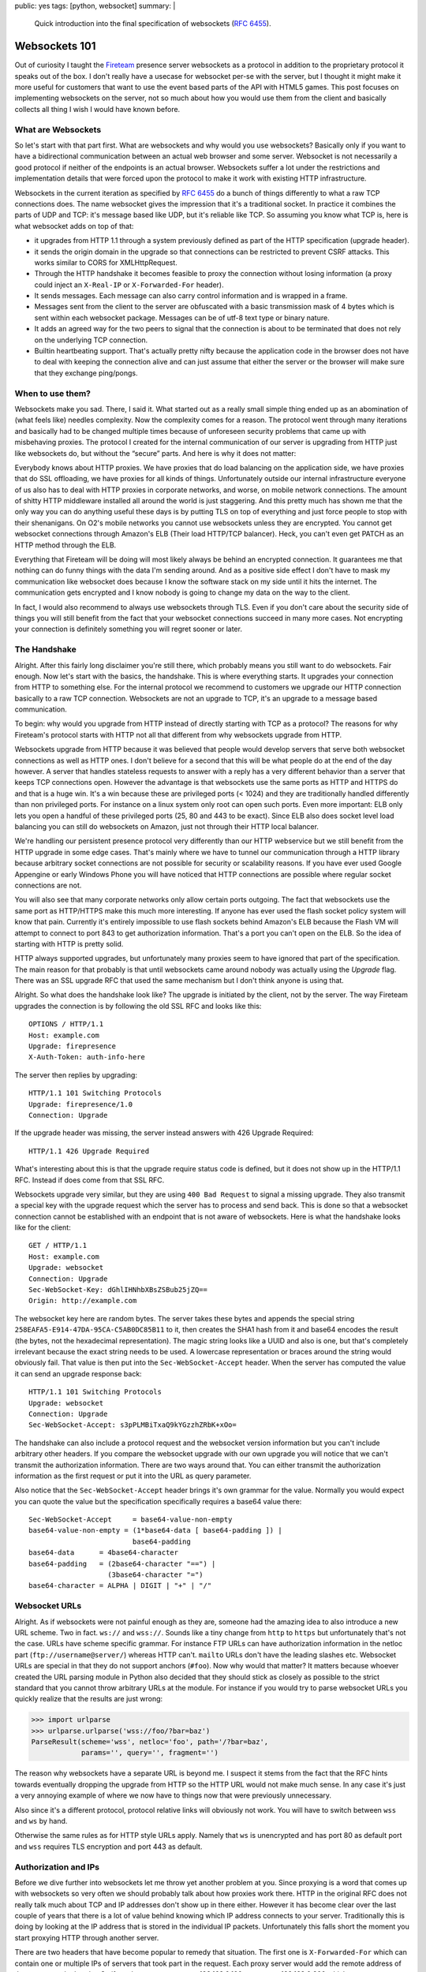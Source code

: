 public: yes
tags: [python, websocket]
summary: |
  Quick introduction into the final specification of websockets
  (:rfc:`6455`).

Websockets 101
==============

Out of curiosity I taught the `Fireteam <https://fireteam.net/>`_ presence
server websockets as a protocol in addition to the proprietary protocol it
speaks out of the box.  I don't really have a usecase for websocket per-se
with the server, but I thought it might make it more useful for
customers that want to use the event based parts of the API with HTML5
games.  This post focuses on implementing websockets on the server, not so
much about how you would use them from the client and basically collects
all thing I wish I would have known before.

What are Websockets
-------------------

So let's start with that part first.  What are websockets and why would
you use websockets?  Basically only if you want to have a bidirectional
communication between an actual web browser and some server.  Websocket is
not necessarily a good protocol if neither of the endpoints is an actual
browser.  Websockets suffer a lot under the restrictions and
implementation details that were forced upon the protocol to make it work
with existing HTTP infrastructure.

Websockets in the current iteration as specified by :rfc:`6455` do a bunch
of things differently to what a raw TCP connections does.  The name
websocket gives the impression that it's a traditional socket.  In
practice it combines the parts of UDP and TCP:  it's message based like
UDP, but it's reliable like TCP.  So assuming you know what TCP is, here
is what websocket adds on top of that:

-   it upgrades from HTTP 1.1 through a system previously defined as part
    of the HTTP specification (upgrade header).
-   it sends the origin domain in the upgrade so that connections can be
    restricted to prevent CSRF attacks.  This works similar to CORS for
    XMLHttpRequest.
-   Through the HTTP handshake it becomes feasible to proxy the connection
    without losing information (a proxy could inject an ``X-Real-IP`` or
    ``X-Forwarded-For`` header).
-   It sends messages.  Each message can also carry control information
    and is wrapped in a frame.
-   Messages sent from the client to the server are obfuscated with a
    basic transmission mask of 4 bytes which is sent within each websocket
    package.  Messages can be of utf-8 text type or binary nature.
-   It adds an agreed way for the two peers to signal that the connection
    is about to be terminated that does not rely on the underlying TCP
    connection.
-   Builtin heartbeating support.  That's actually pretty nifty because
    the application code in the browser does not have to deal with
    keeping the connection alive and can just assume that either the
    server or the browser will make sure that they exchange ping/pongs.

When to use them?
-----------------

Websockets make you sad.  There, I said it.  What started out as a really
small simple thing ended up as an abomination of (what feels like) needles
complexity.  Now the complexity comes for a reason.  The protocol went
through many iterations and basically had to be changed multiple times
because of unforeseen security problems that came up with misbehaving
proxies.  The protocol I created for the internal communication of our
server is upgrading from HTTP just like websockets do, but without the
“secure” parts.  And here is why it does not matter:

Everybody knows about HTTP proxies.  We have proxies that do load
balancing on the application side, we have proxies that do SSL offloading,
we have proxies for all kinds of things.  Unfortunately outside our
internal infrastructure everyone of us also has to deal with HTTP proxies
in corporate networks, and worse, on mobile network connections.  The
amount of shitty HTTP middleware installed all around the world is just
staggering.  And this pretty much has shown me that the only way you can
do anything useful these days is by putting TLS on top of everything and
just force people to stop with their shenanigans.  On O2's mobile networks
you cannot use websockets unless they are encrypted.  You cannot get
websocket connections through Amazon's ELB (Their load HTTP/TCP balancer).
Heck, you can't even get PATCH as an HTTP method through the ELB.

Everything that Fireteam will be doing will most likely always be behind
an encrypted connection.  It guarantees me that nothing can do funny
things with the data I'm sending around.  And as a positive side effect I
don't have to mask my communication like websocket does because I know the
software stack on my side until it hits the internet.  The communication
gets encrypted and I know nobody is going to change my data on the way to
the client.

In fact, I would also recommend to always use websockets through TLS.
Even if you don't care about the security side of things you will still
benefit from the fact that your websocket connections succeed in many more
cases.  Not encrypting your connection is definitely something you will
regret sooner or later.

The Handshake
-------------

Alright.  After this fairly long disclaimer you're still there, which
probably means you still want to do websockets.  Fair enough.  Now let's
start with the basics, the handshake.  This is where everything starts.
It upgrades your connection from HTTP to something else.  For the internal
protocol we recommend to customers we upgrade our HTTP connection
basically to a raw TCP connection.  Websockets are not an upgrade to TCP,
it's an upgrade to a message based communication.

To begin: why would you upgrade from HTTP instead of directly starting
with TCP as a protocol?  The reasons for why Fireteam's protocol starts
with HTTP not all that different from why websockets upgrade from HTTP.

Websockets upgrade from HTTP because it was believed that people would
develop servers that serve both websocket connections as well as HTTP
ones.  I don't believe for a second that this will be what people do at
the end of the day however.  A server that handles stateless requests to
answer with a reply has a very different behavior than a server that keeps
TCP connections open.  However the advantage is that websockets use the
same ports as HTTP and HTTPS do and that is a huge win.  It's a win
because these are privileged ports (< 1024) and they are traditionally
handled differently than non privileged ports.  For instance on a linux
system only root can open such ports.  Even more important: ELB only lets
you open a handful of these privileged ports (25, 80 and 443 to be exact).
Since ELB also does socket level load balancing you can still do
websockets on Amazon, just not through their HTTP local balancer.

We're handling our persistent presence protocol very differently than our
HTTP webservice but we still benefit from the HTTP upgrade in some edge
cases.  That's mainly where we have to tunnel our communication through a
HTTP library because arbitrary socket connections are not possible for
security or scalability reasons.  If you have ever used Google Appengine
or early Windows Phone you will have noticed that HTTP connections are
possible where regular socket connections are not.

You will also see that many corporate networks only allow certain ports
outgoing.  The fact that websockets use the same port as HTTP/HTTPS make
this much more interesting.  If anyone has ever used the flash socket
policy system will know that pain.  Currently it's entirely impossible to
use flash sockets behind Amazon's ELB because the Flash VM will attempt to
connect to port 843 to get authorization information.  That's a port you
can't open on the ELB.  So the idea of starting with HTTP is pretty solid.

HTTP always supported upgrades, but unfortunately many proxies seem to
have ignored that part of the specification.  The main reason for that
probably is that until websockets came around nobody was actually using
the `Upgrade` flag.  There was an SSL upgrade RFC that used the same
mechanism but I don't think anyone is using that.

Alright.  So what does the handshake look like?  The upgrade is initiated
by the client, not by the server.  The way Fireteam upgrades the
connection is by following the old SSL RFC and looks like this::

    OPTIONS / HTTP/1.1
    Host: example.com
    Upgrade: firepresence
    X-Auth-Token: auth-info-here

The server then replies by upgrading::

    HTTP/1.1 101 Switching Protocols
    Upgrade: firepresence/1.0
    Connection: Upgrade

If the upgrade header was missing, the server instead answers with 426
Upgrade Required::

    HTTP/1.1 426 Upgrade Required

What's interesting about this is that the upgrade require status code is
defined, but it does not show up in the HTTP/1.1 RFC.  Instead if does
come from that SSL RFC.

Websockets upgrade very similar, but they are using ``400 Bad Request`` to
signal a missing upgrade.  They also transmit a special key with the
upgrade request which the server has to process and send back.  This is
done so that a websocket connection cannot be established with an endpoint
that is not aware of websockets.  Here is what the handshake looks like
for the client::

    GET / HTTP/1.1
    Host: example.com
    Upgrade: websocket
    Connection: Upgrade
    Sec-WebSocket-Key: dGhlIHNhbXBsZSBub25jZQ==
    Origin: http://example.com

The websocket key here are random bytes.  The server takes these bytes and
appends the special string ``258EAFA5-E914-47DA-95CA-C5AB0DC85B11`` to it,
then creates the SHA1 hash from it and base64 encodes the result (the
bytes, not the hexadecimal representation).  The magic string looks like a
UUID and also is one, but that's completely irrelevant because the exact
string needs to be used.  A lowercase representation or braces around the
string would obviously fail.  That value is then put into the
``Sec-WebSocket-Accept`` header.  When the server has computed the value it
can send an upgrade response back::

    HTTP/1.1 101 Switching Protocols
    Upgrade: websocket
    Connection: Upgrade
    Sec-WebSocket-Accept: s3pPLMBiTxaQ9kYGzzhZRbK+xOo=

The handshake can also include a protocol request and the websocket
version information but you can't include arbitrary other headers.  If you
compare the websocket upgrade with our own upgrade you will notice that we
can't transmit the authorization information.  There are two ways around
that.  You can either transmit the authorization information as the first
request or put it into the URL as query parameter.

Also notice that the ``Sec-WebSocket-Accept`` header brings it's own
grammar for the value.  Normally you would expect you can quote the value
but the specification specifically requires a base64 value there::

    Sec-WebSocket-Accept     = base64-value-non-empty
    base64-value-non-empty = (1*base64-data [ base64-padding ]) |
                             base64-padding
    base64-data      = 4base64-character
    base64-padding   = (2base64-character "==") |
                       (3base64-character "=")
    base64-character = ALPHA | DIGIT | "+" | "/"

Websocket URLs
--------------

Alright.  As if websockets were not painful enough as they are, someone
had the amazing idea to also introduce a new URL scheme.  Two in fact.
``ws://`` and ``wss://``.  Sounds like a tiny change from ``http`` to
``https`` but unfortunately that's not the case.  URLs have scheme
specific grammar.  For instance FTP URLs can have authorization
information in the netloc part (``ftp://username@server/``) whereas HTTP
can't.  ``mailto`` URLs don't have the leading slashes etc.  Websocket
URLs are special in that they do not support anchors (``#foo``).  Now why
would that matter?  It matters because whoever created the URL parsing
module in Python also decided that they should stick as closely as
possible to the strict standard that you cannot throw arbitrary URLs at
the module.  For instance if you would try to parse websocket URLs you
quickly realize that the results are just wrong:

.. sourcecode:: pycon

    >>> import urlparse
    >>> urlparse.urlparse('wss://foo/?bar=baz')
    ParseResult(scheme='wss', netloc='foo', path='/?bar=baz',
                params='', query='', fragment='')

The reason why websockets have a separate URL is beyond me.  I suspect it
stems from the fact that the RFC hints towards eventually dropping the
upgrade from HTTP so the HTTP URL would not make much sense.  In any case
it's just a very annoying example of where we now have to things now that
were previously unnecessary.

Also since it's a different protocol, protocol relative links will
obviously not work.  You will have to switch between ``wss`` and ``ws`` by
hand.

Otherwise the same rules as for HTTP style URLs apply.  Namely that ``ws``
is unencrypted and has port 80 as default port and ``wss`` requires TLS
encryption and port 443 as default.

Authorization and IPs
---------------------

Before we dive further into websockets let me throw yet another problem at
you.  Since proxying is a word that comes up with websockets so very often
we should probably talk about how proxies work there.  HTTP in the
original RFC does not really talk much about TCP and IP addresses don't
show up in there either.  However it has become clear over the last couple
of years that there is a lot of value behind knowing which IP address
connects to your server.  Traditionally this is doing by looking at the IP
address that is stored in the individual IP packets.  Unfortunately this
falls short the moment you start proxying HTTP through another server.

There are two headers that have become popular to remedy that situation.
The first one is ``X-Forwarded-For`` which can contain one or multiple IPs
of servers that took part in the request.  Each proxy server would add the
remote address of the request to the header.  So if you have a user agent
at 192.168.0.100 connect to 192.168.0.200 which acts as a proxy for
192.168.0.201 you end up with an ``X-Forwarded-For`` of ``192.168.0.100``.
Bring in yet another proxy server that one would append it's own IP
address to that list.

Now there has to be a limit to this.  Usually what you do is you configure
the first HTTP server to reject any already set ``X-Forwarded-For``
headers or users can just use a browser extension or a proxy to inject a
forged value in there.  And people do that.  I remember that people did
exactly that to get American streaming content available in Europe by just
injecting an American IP into that header.

With websockets it's worse.  Odds are that your frontend proxy is doing
TCP level proxying.  If it would be doing HTTP level load balancing and
it would understand the ``Upgrade`` header it you could make it inject an
``X-Forwarded-For`` header and then read that on the server.  However
Amazon's ELB as mentioned only works with websockets if you set it to TCP
level proxying for instance.  And with that you lose your remote address.
Maybe not a problem for you, it definitely is a problem for us.  Now I
know that protocols exists to inform a peer about the IP address on the
other side of a proxy connection, but ELB does not speak it so it's a
rather uninteresting thing for me.

The way our server works is pretty similar to how the node.js juggernaut
server used to work.  You connect to a presence server that holds your
socket connection open and acts as a central hub that uses other means to
communicate with backend services.  We have a pretty lightweight server
and we don't want to make it too complicated to authorize requests against
it.  Namely we don't want to implement OAuth a second time for that server
when we already use it for the strictly request/response based webservice
infrastructure.

The trick we use for that is that we let a user authorize against the
webservice infrastructure through OAuth and then call an endpoint that
gives you a ticket that is valid for a few seconds.  That ticket is stored
in redis.  It contains your account ID and a few important internal
attributes, but we also store the IP on it which you used at the time the
ticket was generated.

With that ticket you go to the presence server and redeem it.  The
presence server only needs to connect to redis and check if such a ticket
exist and delete it.  Since we already use redis anyways in that server
it's a pretty simple undertaking.  We obviously assume here that nobody
takes the ticket between IP addresses.  We can't gurantee that this does
not happen but we don't care about the implications either.  Someone could
obviously create the ticket through a VPN and then disable the VPN
connection when it's time to connect to the presence server.  But to be
honest: I don't care.  It's as far as I am concerned, no security problem.

In theory the spec says you can also use any of the HTTP authorization
systems (basic auth, cookies etc.) but since you can't customize the
headers with the JavaScript API that are being sent with the handshake you
are basically very limited to implicit auth or auth through one of the
first requests / URL based.

Framing
-------

Now that we know how we can connect to the websocket server, how to
upgrade to the websocket protocol and how authorization can be handled
without losing the IP address information even if we do TCP level load
balancing.  The next thing you have to know is how websocket transfer
works.  As mentioned earlier websocket is not a stream based protocol like
TCP, it's message based.  What's the difference?  With TCP you send bytes
around and have to make sure (for the most part) that you can figure out
the end of a message.  Our own protocol makes this very easy because we
send full JSON objects around which are self terminating.  For naive JSON
parsers (like the one in the Python standard library) that cannot parse of
a stream we also add a newline at the end and ensure that all newlines in
JSON strings are escaped.  So you can just read to the newline and then
hand that line to the JSON parser.

Websockets makes this easier because it puts a frame around everything.
Upside: easier to handle from the JavaScript side, downside: much harder
to handle on the server side because you now need to wrap everything in
frames.

So let's have a look first how the frames are defined.  This is what the
RFC provides us with::

     +-+-+-+-+-------+-+-------------+-------------------------------+
      0                   1                   2                   3
      0 1 2 3 4 5 6 7 8 9 0 1 2 3 4 5 6 7 8 9 0 1 2 3 4 5 6 7 8 9 0 1
     +-+-+-+-+-------+-+-------------+-------------------------------+
     |F|R|R|R| opcode|M| Payload len |    Extended payload length    |
     |I|S|S|S|  (4)  |A|     (7)     |             (16/64)           |
     |N|V|V|V|       |S|             |   (if payload len==126/127)   |
     | |1|2|3|       |K|             |                               |
     +-+-+-+-+-------+-+-------------+ - - - - - - - - - - - - - - - +
     |     Extended payload length continued, if payload len == 127  |
     + - - - - - - - - - - - - - - - +-------------------------------+
     |                               | Masking-key, if MASK set to 1 |
     +-------------------------------+-------------------------------+
     | Masking-key (continued)       |          Payload Data         |
     +-------------------------------- - - - - - - - - - - - - - - - +
     :                     Payload Data continued ...                :
     + - - - - - - - - - - - - - - - - - - - - - - - - - - - - - - - +
     |                     Payload Data continued ...                |
     +---------------------------------------------------------------+

Good news first:  as of the websocket version specified by the RFC it's
only a header in front of each packet.  The bad news is that it's a rather
complex header and it has the frighting word “mask” in it.  Here are the
individual parts explained:

-   ``fin`` (*1 bit*): indicates if this frame is the final frame that
    makes up the message.  Most of the time the message fits into a
    single frame and this bit will always be set.  Experiments show that
    Firefox makes a second frame after 32K however.
-   ``rsv1``, ``rsv2``, ``rsv3`` (*1 bit each*): it wouldn't be a proper
    protocol if it did not include reserved bits.  As of right now, they
    are unused.
-   ``opcode`` (*4 bits*): the opcode.  Mainly says what the frame
    represents.  The following values are currently in use:

    | ``0x00``: this frame continues the payload from the last.
    | ``0x01``: this frame includes utf-8 text data.
    | ``0x02``: this frame includes binary data.
    | ``0x08``: this frame terminates the connection.
    | ``0x09``: this frame is a ping.
    | ``0x10``: this frame is a pong.

    (As you can see, there are enough values unused, they are reserved for
    future usage).

-   ``mask`` (*1 bit*): indicates if the connection is masked.  As it
    stands right now, every message from client to server *must be masked*
    and the spec wants to to terminate the connection if it's unmasked.

-   ``payload_len`` (*7 bits*): the length of the payload.  7 bits is not
    enough?  Of course not.  Websocket frames come in the following length
    brackets:

    0-125 mean the payload is that long.  126 means that the following two
    bytes indicate the length, 127 means the next 8 bytes indicate the
    length.  So it comes in ~7bit, 16bit and 64bit.  I don't even have
    words for this.  My browser fragments off after 32K of payload
    anyways, when would I ever send a package of 64bit size (oh well, the
    most significant bit must be null at least)?  32bit would have been
    plenty but oh well.  This also means there is more than one way to
    represent the length but the spec is very clear about only using the
    shortest possible way to define the length of a frame.

-   ``masking-key`` (*32 bits*): if the mask bit is set (and trust me, it
    is if you write for the server side) you can read for unsigned bytes
    here which are used to xor the payload with.  It's used to ensure that
    shitty proxies cannot be abused by attackers from the client side.

-   ``payload``: the actual data and most likely masked.  The length of
    this is the length of the ``payload_len``.

Why websockets are frame based and not stream based?  Probably because
JavaScript lacks the tools to deal with stream data.  Personally I take a
stream based socket over a frame based one every day because if I really
need frames, I can express them on top of a stream ones easily.

Data Frames
-----------

Let's start talking about the data on the frames.  As mentioned before the
data can be fragmented into multiple frames.  The first frame that
transmits the data has a opcode on it that indicates what sort of data is
being transmitted.  This is only really necessary because JavaScript has
pretty much nonexisting support for binary data at the time the
specification was started and now we have to live with it.  ``0x01``
indicates utf-8 encoded text data, ``0x02`` is binary data.  Most people
will transmit JSON over that thing anyways in which case you probably want
to chose the text opcode.  When you emit binary data it will be
represented in a browser specific ``Blob`` object.

Fragmentation and Masking
-------------------------

Ah, the best part.  Payload data can be split up into multiple individual
frames.  The receiving end is supposed to buffer them up until the ``fin``
but is set.  So you can transmit the string ``Hello World`` in 11 packages
of 6 (header length) + 1 byte each if that's what floats your boat.
However fragmentation is not allowed for control packages.  However
the specification wants you to be able to handle interleaved control
frames.  You know in case TCP packages arrive in arbitrary order :-/.

The logic for joining frames is roughly this:  receive first frame,
remember opcode, concatenate frame payload together until the ``fin`` bit
is set.  Assert that the opcode for each package is zero.

The reason for fragmentation supposedly that you can generate bits and
pieces of information on the server and send them to the client to buffer
up instead of the server and vice versa.  It's annoying to handle on both
client and server but I can see how it makes it easier for a JavaScript
programmer to handle.  The dirty bits of the transport protocol are
entirely hidden away.  Since the server's native protocol was entirely
based on the concept of streaming JSON there is zero value in the
messages.  I suppose that will be a common thing for people adding
websocket support to servers that previously spoke some other protocol on
top of TCP.

But when dealing with the payload we not only have to concatenate frames
together, we also have to unmask them.  The unmasking is pretty simple
once you have the mask key:

.. sourcecode:: c

    uint8_t payload[payload_len];
    read_bytes(payload, payload_len);
    for (i = 0; i < payload_len; i++)
        payload[i] ^= mask[i % 4];

Masking is the best part because it makes debugging so incredible fun.

Why is there masking at all?  Because apparently there is enough broken
infrastructure out there that lets the upgrade header go through and then
handles the rest of the connection as a second HTTP request which it then
stuffs into the cache.  I have no words for this.  In any case, the
defense against that is basically a strong 32bit random number as masking
key.  Or you know… use TLS and don't use shitty proxies.

In the case of our proprietary protocol that's not even a problem because
we only allow JSON requests.  As such if you would attempt to attempt to
submit a HTTP request in place of a JSON payload the server would respond
with a generic error message which is not very useful attacking purposes.
But really… use TLS and don't use shitty proxies.

Heartbeating
------------

Heartbeating is useful, I can agree with that.  First of all certain
things (like ELB \\o/) will terminate idle connections, secondly is it not
possible for the receiving side to see if the remote side terminated.
Only at the next send would you realize that something went wrong.  With
websockets you can send the ping opcode at any time to ask the other side
to pong.  Pings can be sent whenever an endpoint thinks it should and a
pong is sent “as soon as is practical”.  Someone also decided that
something like ping and pong are too simple so they were “improved” so
that they can carry application data and if you pong you have to send the
payload of the ping back.  Sounds easy enough to implement but this
actually can make it fairly annoying to deal with because now there is
something you have to remember from a ping to a pong (and that application
data an be up to 125 bytes).

Since you can't send pings/pongs yourself anyways from JavaScript I chose
to ignore the application data part for the moment until I find a browser
that actually sends something there.  (If it does, I will be very sad and
complain loudly on Twitter)

Closing the Connection
----------------------

Lastly: closing connections.  Now to go with the rest of the pattern
websocket rolls its own thing here.  In theory a TCP disconnect should
work as well but it looks like that at least Firefox just reconnects on
connection drop.  Instead a connection is terminated by sending the close
opcode (``0x08``).  There the pattern seems to be to exchange close
opcodes first and then let the server shut down.  The client is supposed
to give the server some time to close the connection before attempting to
do that on its own.  The close can also signal why it terminated the
connection.  The lazy person I am I just did not care and just close.
Important however is that you do send the opcode around, otherwise at
least Firefox will not really believe that you closed the connection.

It should be said that the specification does not introduce a close opcode
just because to make the protocol more complex.  It does have actual use
in that it makes the disconnect more reliable.  Anyone that ever had to
deal with TCP disconnects will know that this can be a somewhat tricky
thing to do and behaves differently on different environments.  That being
said, I don't believe that websocket implementations will get disconnects
right either which now leaves developers on both sides hope that the
implementation is correct.  It's too far from TCP that you could fix the
problem yourself if you are programmer that writes the client-side
implementation.

Browser Differences
-------------------

There are also differences between how browsers respond to websockets.
For instance if you do not provide an application level protocol with
Chrome but the server emits the ``Sec-WebSocket-Protocol`` header Chrome
will loudly complain about a protocol mismatch whereas Firefox does not
care a single bit.  Safari 5.1 (the one I have installed) does not speak
the current protocol of websockets and sends different headers altogether.

What's also interesting is that Firefox treats the upgrade as an actual
HTTP request and sends the regular headers (User agent, DNT flag, accept
headers, cache control, etc.).  On the other hand Chrome will just submit
the bare minimum and special cases the cookie header.  As such you won't
be able to do browser based detection just from the handshake.

Lessons Learned
---------------

Websockets are complex, way more complex than I anticipated.  I can
understand that they work that way but I definitely don't see a value in
using websockets instead of regular TCP connections if all you want is to
exchange data between different endpoints and neither is a browser.  If
you do want to make them work I recommend the following things:

-   keep your websockets miles away from the rest of your application
    code.  Keep them in separate server if you can.  They have completely
    different performance characteristics than your regular HTTP requests
    and I would not be surprised if they moved further from HTTP in the
    future.  Instead use something to communicate from your websocket
    server to the rest of the infrastructure (redis pubsub for instance).
-   Expect websockets to not be implemented entirely correct.  When I got
    my implementation working I was not even at ~50% of RFC compliance but
    it already worked good enough that I did not bother too much with it.
    I am pretty sure I won't be the last person that creates a half-arsed
    websocket implementation.
-   Require TLS.  Unless you are debugging websockets locally always
    require TLS/SSL.  There are just too many broken HTTP implementations
    out there that break websockets.
-   Consider a one-time-token auth system for establishing the connection
    instead of teaching your websocket server how to read your cookies /
    sessions.  It's easier to handle and more flexible.  And it's also the
    perfect solution to get the whole thing running behind the ELB (which
    I can recommend because it does perfect SSL offloading and provides
    you with virtual IP addresses in case you need to speak to endpoints
    that don't do SNI).

Going Forward
-------------

Looking at the RFC it's pretty clear that websockets won't be getting any
simpler any time soon.  It hints towards adding multiplexing support and
dropping the remaining HTTP upgrade parts.  Also there is a builtin
extension system that will soon be used to negotiate per-frame
compression and that's definitely not the end of it.  I also did not
mention that you can negotiate version numbers and application level
protocols through the websocket handshake or that it defines termination
codes when the connection closes.  There is an awful lot of stuff in the
specification and even more to come which gives me the impression that we
will see some broken implementations of websockets in the future.

Maybe a simple policy file like Unity3D and Flash are using would have
been a better idea and just let people speak TCP themselves.  At least it
leaves you as application developer with more options to fix problems
yourself instead of hoping the websocket implementation is 100% correct.
But well, that's what we're stuck with now and since it already took three
or four major revisions of the specification and god knows how many
browser updates it's probably not a very wise decision to revisit the
protocol now.  I do however believe that when browsers finally get CORS
running for SSE this might be a better solution for many use-cases where
people might want to use websockets.  And that is definitely easier to
implement.
